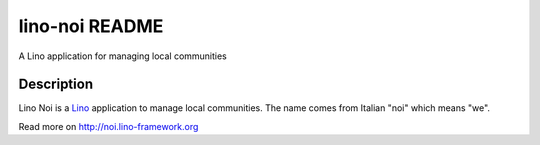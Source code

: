 ==========================
lino-noi README
==========================

A Lino application for managing local communities

Description
-----------

Lino Noi is a `Lino <http://www.lino-framework.org>`_ application
to manage local communities.  The name comes from Italian "noi" which
means "we".



Read more on http://noi.lino-framework.org
